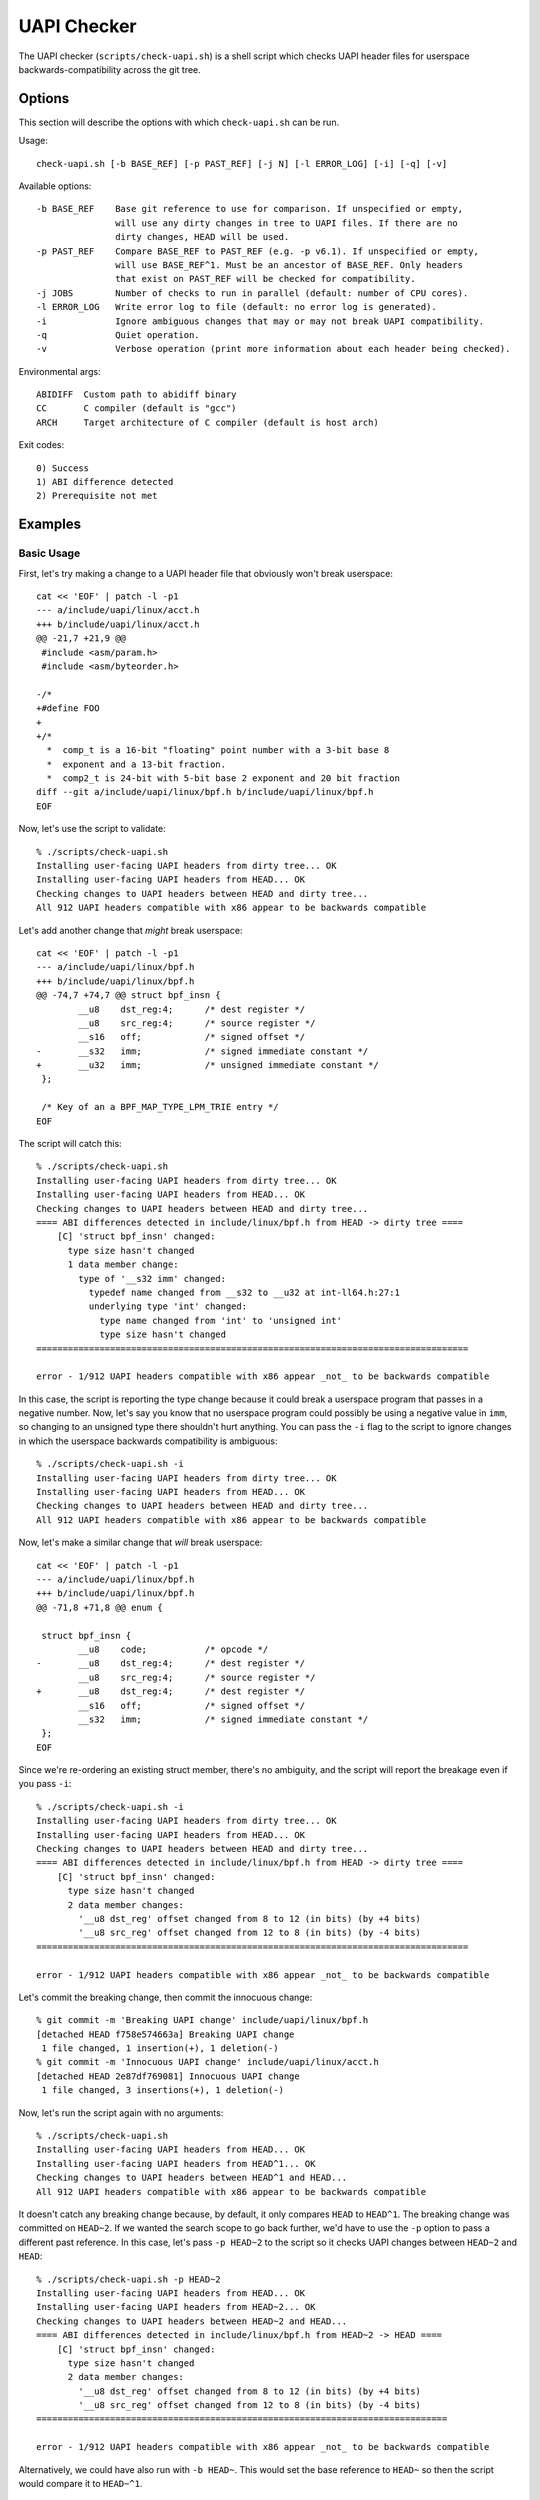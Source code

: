 .. SPDX-License-Identifier: GPL-2.0-only

============
UAPI Checker
============

The UAPI checker (``scripts/check-uapi.sh``) is a shell script which
checks UAPI header files for userspace backwards-compatibility across
the git tree.

Options
=======

This section will describe the options with which ``check-uapi.sh``
can be run.

Usage::

    check-uapi.sh [-b BASE_REF] [-p PAST_REF] [-j N] [-l ERROR_LOG] [-i] [-q] [-v]

Available options::

    -b BASE_REF    Base git reference to use for comparison. If unspecified or empty,
                   will use any dirty changes in tree to UAPI files. If there are no
                   dirty changes, HEAD will be used.
    -p PAST_REF    Compare BASE_REF to PAST_REF (e.g. -p v6.1). If unspecified or empty,
                   will use BASE_REF^1. Must be an ancestor of BASE_REF. Only headers
                   that exist on PAST_REF will be checked for compatibility.
    -j JOBS        Number of checks to run in parallel (default: number of CPU cores).
    -l ERROR_LOG   Write error log to file (default: no error log is generated).
    -i             Ignore ambiguous changes that may or may not break UAPI compatibility.
    -q             Quiet operation.
    -v             Verbose operation (print more information about each header being checked).

Environmental args::

    ABIDIFF  Custom path to abidiff binary
    CC       C compiler (default is "gcc")
    ARCH     Target architecture of C compiler (default is host arch)

Exit codes::

    0) Success
    1) ABI difference detected
    2) Prerequisite not met

Examples
========

Basic Usage
-----------

First, let's try making a change to a UAPI header file that obviously
won't break userspace::

    cat << 'EOF' | patch -l -p1
    --- a/include/uapi/linux/acct.h
    +++ b/include/uapi/linux/acct.h
    @@ -21,7 +21,9 @@
     #include <asm/param.h>
     #include <asm/byteorder.h>

    -/*
    +#define FOO
    +
    +/*
      *  comp_t is a 16-bit "floating" point number with a 3-bit base 8
      *  exponent and a 13-bit fraction.
      *  comp2_t is 24-bit with 5-bit base 2 exponent and 20 bit fraction
    diff --git a/include/uapi/linux/bpf.h b/include/uapi/linux/bpf.h
    EOF

Now, let's use the script to validate::

    % ./scripts/check-uapi.sh
    Installing user-facing UAPI headers from dirty tree... OK
    Installing user-facing UAPI headers from HEAD... OK
    Checking changes to UAPI headers between HEAD and dirty tree...
    All 912 UAPI headers compatible with x86 appear to be backwards compatible

Let's add another change that *might* break userspace::

    cat << 'EOF' | patch -l -p1
    --- a/include/uapi/linux/bpf.h
    +++ b/include/uapi/linux/bpf.h
    @@ -74,7 +74,7 @@ struct bpf_insn {
            __u8    dst_reg:4;      /* dest register */
            __u8    src_reg:4;      /* source register */
            __s16   off;            /* signed offset */
    -       __s32   imm;            /* signed immediate constant */
    +       __u32   imm;            /* unsigned immediate constant */
     };

     /* Key of an a BPF_MAP_TYPE_LPM_TRIE entry */
    EOF

The script will catch this::

    % ./scripts/check-uapi.sh
    Installing user-facing UAPI headers from dirty tree... OK
    Installing user-facing UAPI headers from HEAD... OK
    Checking changes to UAPI headers between HEAD and dirty tree...
    ==== ABI differences detected in include/linux/bpf.h from HEAD -> dirty tree ====
        [C] 'struct bpf_insn' changed:
          type size hasn't changed
          1 data member change:
            type of '__s32 imm' changed:
              typedef name changed from __s32 to __u32 at int-ll64.h:27:1
              underlying type 'int' changed:
                type name changed from 'int' to 'unsigned int'
                type size hasn't changed
    ==================================================================================

    error - 1/912 UAPI headers compatible with x86 appear _not_ to be backwards compatible

In this case, the script is reporting the type change because it could
break a userspace program that passes in a negative number. Now, let's
say you know that no userspace program could possibly be using a negative
value in ``imm``, so changing to an unsigned type there shouldn't hurt
anything. You can pass the ``-i`` flag to the script to ignore changes
in which the userspace backwards compatibility is ambiguous::

    % ./scripts/check-uapi.sh -i
    Installing user-facing UAPI headers from dirty tree... OK
    Installing user-facing UAPI headers from HEAD... OK
    Checking changes to UAPI headers between HEAD and dirty tree...
    All 912 UAPI headers compatible with x86 appear to be backwards compatible

Now, let's make a similar change that *will* break userspace::

    cat << 'EOF' | patch -l -p1
    --- a/include/uapi/linux/bpf.h
    +++ b/include/uapi/linux/bpf.h
    @@ -71,8 +71,8 @@ enum {

     struct bpf_insn {
            __u8    code;           /* opcode */
    -       __u8    dst_reg:4;      /* dest register */
            __u8    src_reg:4;      /* source register */
    +       __u8    dst_reg:4;      /* dest register */
            __s16   off;            /* signed offset */
            __s32   imm;            /* signed immediate constant */
     };
    EOF

Since we're re-ordering an existing struct member, there's no ambiguity,
and the script will report the breakage even if you pass ``-i``::

    % ./scripts/check-uapi.sh -i
    Installing user-facing UAPI headers from dirty tree... OK
    Installing user-facing UAPI headers from HEAD... OK
    Checking changes to UAPI headers between HEAD and dirty tree...
    ==== ABI differences detected in include/linux/bpf.h from HEAD -> dirty tree ====
        [C] 'struct bpf_insn' changed:
          type size hasn't changed
          2 data member changes:
            '__u8 dst_reg' offset changed from 8 to 12 (in bits) (by +4 bits)
            '__u8 src_reg' offset changed from 12 to 8 (in bits) (by -4 bits)
    ==================================================================================

    error - 1/912 UAPI headers compatible with x86 appear _not_ to be backwards compatible

Let's commit the breaking change, then commit the innocuous change::

    % git commit -m 'Breaking UAPI change' include/uapi/linux/bpf.h
    [detached HEAD f758e574663a] Breaking UAPI change
     1 file changed, 1 insertion(+), 1 deletion(-)
    % git commit -m 'Innocuous UAPI change' include/uapi/linux/acct.h
    [detached HEAD 2e87df769081] Innocuous UAPI change
     1 file changed, 3 insertions(+), 1 deletion(-)

Now, let's run the script again with no arguments::

    % ./scripts/check-uapi.sh
    Installing user-facing UAPI headers from HEAD... OK
    Installing user-facing UAPI headers from HEAD^1... OK
    Checking changes to UAPI headers between HEAD^1 and HEAD...
    All 912 UAPI headers compatible with x86 appear to be backwards compatible

It doesn't catch any breaking change because, by default, it only
compares ``HEAD`` to ``HEAD^1``. The breaking change was committed on
``HEAD~2``. If we wanted the search scope to go back further, we'd have to
use the ``-p`` option to pass a different past reference. In this case,
let's pass ``-p HEAD~2`` to the script so it checks UAPI changes between
``HEAD~2`` and ``HEAD``::

    % ./scripts/check-uapi.sh -p HEAD~2
    Installing user-facing UAPI headers from HEAD... OK
    Installing user-facing UAPI headers from HEAD~2... OK
    Checking changes to UAPI headers between HEAD~2 and HEAD...
    ==== ABI differences detected in include/linux/bpf.h from HEAD~2 -> HEAD ====
        [C] 'struct bpf_insn' changed:
          type size hasn't changed
          2 data member changes:
            '__u8 dst_reg' offset changed from 8 to 12 (in bits) (by +4 bits)
            '__u8 src_reg' offset changed from 12 to 8 (in bits) (by -4 bits)
    ==============================================================================

    error - 1/912 UAPI headers compatible with x86 appear _not_ to be backwards compatible

Alternatively, we could have also run with ``-b HEAD~``. This would set the
base reference to ``HEAD~`` so then the script would compare it to ``HEAD~^1``.

Architecture-specific Headers
-----------------------------

Consider this change::

    cat << 'EOF' | patch -l -p1
    --- a/arch/arm64/include/uapi/asm/sigcontext.h
    +++ b/arch/arm64/include/uapi/asm/sigcontext.h
    @@ -70,6 +70,7 @@ struct sigcontext {
     struct _aarch64_ctx {
            __u32 magic;
            __u32 size;
    +       __u32 new_var;
     };

     #define FPSIMD_MAGIC   0x46508001
    EOF

This is a change to an arm64-specific UAPI header file. In this example, I'm
running the script from an x86 machine with an x86 compiler, so, by default,
the script only checks x86-compatible UAPI header files::

    % ./scripts/check-uapi.sh
    Installing user-facing UAPI headers from dirty tree... OK
    Installing user-facing UAPI headers from HEAD... OK
    No changes to UAPI headers were applied between HEAD and dirty tree

With an x86 compiler, we can't check header files in ``arch/arm64``, so the
script doesn't even try.

If we want to check the header file, we'll have to use an arm64 compiler and
set ``ARCH`` accordingly::

    % CC=aarch64-linux-gnu-gcc ARCH=arm64 ./scripts/check-uapi.sh
    Installing user-facing UAPI headers from dirty tree... OK
    Installing user-facing UAPI headers from HEAD... OK
    Checking changes to UAPI headers between HEAD and dirty tree...
    ==== ABI differences detected in include/asm/sigcontext.h from HEAD -> dirty tree ====
        [C] 'struct _aarch64_ctx' changed:
          type size changed from 64 to 96 (in bits)
          1 data member insertion:
            '__u32 new_var', at offset 64 (in bits) at sigcontext.h:73:1
        -- snip --
        [C] 'struct zt_context' changed:
          type size changed from 128 to 160 (in bits)
          2 data member changes (1 filtered):
            '__u16 nregs' offset changed from 64 to 96 (in bits) (by +32 bits)
            '__u16 __reserved[3]' offset changed from 80 to 112 (in bits) (by +32 bits)
    =======================================================================================

    error - 1/884 UAPI headers compatible with arm64 appear _not_ to be backwards compatible

We can see with ``ARCH`` and ``CC`` set properly for the file, the ABI
change is reported properly. Also notice that the total number of UAPI
header files checked by the script changes. This is because the number
of headers installed for arm64 platforms is different than x86.

Cross-Dependency Breakages
--------------------------

Consider this change::

    cat << 'EOF' | patch -l -p1
    --- a/include/uapi/linux/types.h
    +++ b/include/uapi/linux/types.h
    @@ -52,7 +52,7 @@ typedef __u32 __bitwise __wsum;
     #define __aligned_be64 __be64 __attribute__((aligned(8)))
     #define __aligned_le64 __le64 __attribute__((aligned(8)))

    -typedef unsigned __bitwise __poll_t;
    +typedef unsigned short __bitwise __poll_t;

     #endif /*  __ASSEMBLY__ */
     #endif /* _UAPI_LINUX_TYPES_H */
    EOF

Here, we're changing a ``typedef`` in ``types.h``. This doesn't break
a UAPI in ``types.h``, but other UAPIs in the tree may break due to
this change::

    % ./scripts/check-uapi.sh
    Installing user-facing UAPI headers from dirty tree... OK
    Installing user-facing UAPI headers from HEAD... OK
    Checking changes to UAPI headers between HEAD and dirty tree...
    ==== ABI differences detected in include/linux/eventpoll.h from HEAD -> dirty tree ====
        [C] 'struct epoll_event' changed:
          type size changed from 96 to 80 (in bits)
          2 data member changes:
            type of '__poll_t events' changed:
              underlying type 'unsigned int' changed:
                type name changed from 'unsigned int' to 'unsigned short int'
                type size changed from 32 to 16 (in bits)
            '__u64 data' offset changed from 32 to 16 (in bits) (by -16 bits)
    ========================================================================================
    include/linux/eventpoll.h did not change between HEAD and dirty tree...
    It's possible a change to one of the headers it includes caused this error:
    #include <linux/fcntl.h>
    #include <linux/types.h>

Note that the script noticed the failing header file did not change,
so it assumes one of its includes must have caused the breakage. Indeed,
we can see ``linux/types.h`` is used from ``eventpoll.h``.

UAPI Header Removals
--------------------

Consider this change::

    cat << 'EOF' | patch -l -p1
    diff --git a/include/uapi/asm-generic/Kbuild b/include/uapi/asm-generic/Kbuild
    index ebb180aac74e..a9c88b0a8b3b 100644
    --- a/include/uapi/asm-generic/Kbuild
    +++ b/include/uapi/asm-generic/Kbuild
    @@ -31,6 +31,6 @@ mandatory-y += stat.h
     mandatory-y += statfs.h
     mandatory-y += swab.h
     mandatory-y += termbits.h
    -mandatory-y += termios.h
    +#mandatory-y += termios.h
     mandatory-y += types.h
     mandatory-y += unistd.h
    EOF

This script removes a UAPI header file from the install list. Let's run
the script::

    % ./scripts/check-uapi.sh
    Installing user-facing UAPI headers from dirty tree... OK
    Installing user-facing UAPI headers from HEAD... OK
    Checking changes to UAPI headers between HEAD and dirty tree...
    ==== UAPI header include/asm/termios.h was removed between HEAD and dirty tree ====

    error - 1/912 UAPI headers compatible with x86 appear _not_ to be backwards compatible

Removing a UAPI header is considered a breaking change, and the script
will flag it as such.

Checking Historic UAPI Compatibility
------------------------------------

You can use the ``-b`` and ``-p`` options to examine different chunks of your
git tree. For example, to check all changed UAPI header files between tags
v6.0 and v6.1, you'd run::

    % ./scripts/check-uapi.sh -b v6.1 -p v6.0
    Installing user-facing UAPI headers from v6.1... OK
    Installing user-facing UAPI headers from v6.0... OK
    Checking changes to UAPI headers between v6.0 and v6.1...

    --- snip ---
    error - 37/907 UAPI headers compatible with x86 appear _not_ to be backwards compatible

Note: Before v5.3, a header file needed by the script is not present,
so the script is unable to check changes before then.

You'll notice that the script detected many UAPI changes that are not
backwards compatible. Knowing that kernel UAPIs are supposed to be stable
forever, this is an alarming result. This brings us to the next section:
caveats.

Caveats
=======

The UAPI checker makes no assumptions about the author's intention, so some
types of changes may be flagged even though they intentionally break UAPI.

Removals For Refactoring or Deprecation
---------------------------------------

Sometimes drivers for very old hardware are removed, such as in this example::

    % ./scripts/check-uapi.sh -b ba47652ba655
    Installing user-facing UAPI headers from ba47652ba655... OK
    Installing user-facing UAPI headers from ba47652ba655^1... OK
    Checking changes to UAPI headers between ba47652ba655^1 and ba47652ba655...
    ==== UAPI header include/linux/meye.h was removed between ba47652ba655^1 and ba47652ba655 ====

    error - 1/910 UAPI headers compatible with x86 appear _not_ to be backwards compatible

The script will always flag removals (even if they're intentional).

Struct Expansions
-----------------

Depending on how a structure is handled in kernelspace, a change which
expands a struct could be non-breaking.

If a struct is used as the argument to an ioctl, then the kernel driver
must be able to handle ioctl commands of any size. Beyond that, you need
to be careful when copying data from the user. Say, for example, that
``struct foo`` is changed like this::

    struct foo {
        __u64 a; /* added in version 1 */
    +   __u32 b; /* added in version 2 */
    +   __u32 c; /* added in version 2 */
    }

By default, the script will flag this kind of change for further review::

    [C] 'struct foo' changed:
      type size changed from 64 to 128 (in bits)
      2 data member insertions:
        '__u32 b', at offset 64 (in bits)
        '__u32 c', at offset 96 (in bits)

However, it is possible that this change was made safely.

If a userspace program was built with version 1, it will think
``sizeof(struct foo)`` is 8. That size will be encoded in the
ioctl value that gets sent to the kernel. If the kernel is built
with version 2, it will think the ``sizeof(struct foo)`` is 16.

The kernel can use the ``_IOC_SIZE`` macro to get the size encoded
in the ioctl code that the user passed in and then use
``copy_struct_from_user()`` to safely copy the value::

    int handle_ioctl(unsigned long cmd, unsigned long arg)
    {
        switch _IOC_NR(cmd) {
        0x01: {
            struct foo my_cmd;  /* size 16 in the kernel */

            ret = copy_struct_from_user(&my_cmd, arg, sizeof(struct foo), _IOC_SIZE(cmd));
            ...

``copy_struct_from_user`` will zero the struct in the kernel and then copy
only the bytes passed in from the user (leaving new members zeroized).
If the user passed in a larger struct, the extra members are ignored.

If you know this situation is accounted for in the kernel code, you can
pass ``-i`` to the script, and struct expansions like this will be ignored.

Flex Array Migration
--------------------

While the script handles expansion into an existing flex array, it does
still flag initial migration to flex arrays from 1-element fake flex
arrays. For example::

    struct foo {
          __u32 x;
    -     __u32 flex[1]; /* fake flex */
    +     __u32 flex[];  /* real flex */
    };

This change would be flagged by the script::

    [C] 'struct foo' changed:
      type size changed from 64 to 32 (in bits)
      1 data member change:
        type of '__u32 flex[1]' changed:
          type name changed from '__u32[1]' to '__u32[]'
          array type size changed from 32 to 'unknown'
          array type subrange 1 changed length from 1 to 'unknown'

At this time, there's no way to filter these types of changes, so be
aware of this possible false positive.

Summary
-------

While many types of false positives are filtered out by the script,
it's possible there are some cases where the script flags a change
which does not break UAPI. It's also possible a change which *does*
break userspace would not be flagged by this script. While the script
has been run on much of the kernel history, there could still be corner
cases that are not accounted for.

The intention is for this script to be used as a quick check for
maintainers or automated tooling, not as the end-all authority on
patch compatibility. It's best to remember: use your best judgment
(and ideally a unit test in userspace) to make sure your UAPI changes
are backwards-compatible!
